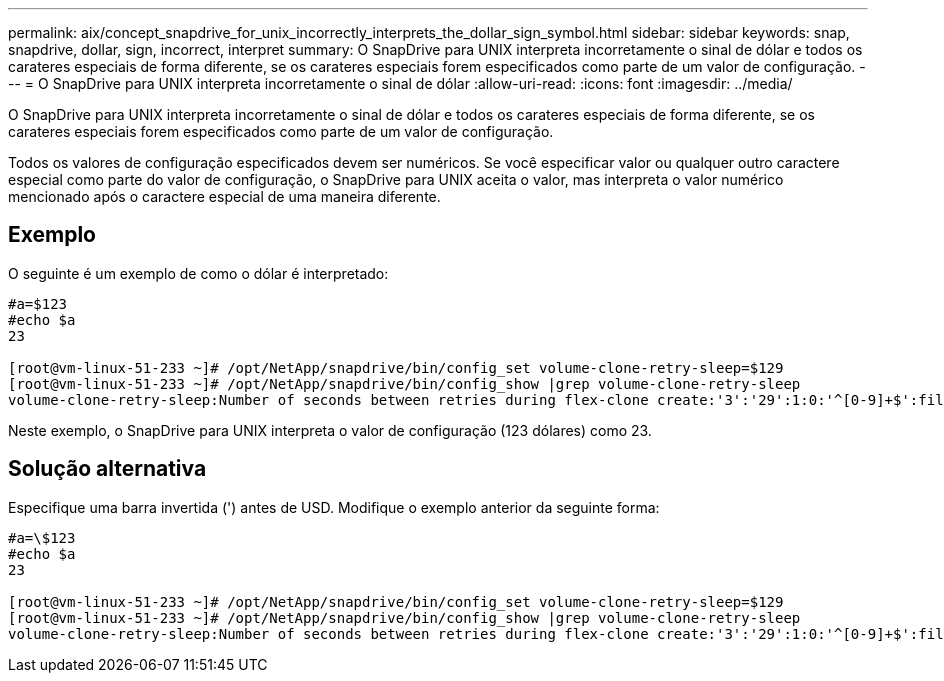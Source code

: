 ---
permalink: aix/concept_snapdrive_for_unix_incorrectly_interprets_the_dollar_sign_symbol.html 
sidebar: sidebar 
keywords: snap, snapdrive, dollar, sign, incorrect, interpret 
summary: O SnapDrive para UNIX interpreta incorretamente o sinal de dólar e todos os carateres especiais de forma diferente, se os carateres especiais forem especificados como parte de um valor de configuração. 
---
= O SnapDrive para UNIX interpreta incorretamente o sinal de dólar
:allow-uri-read: 
:icons: font
:imagesdir: ../media/


[role="lead"]
O SnapDrive para UNIX interpreta incorretamente o sinal de dólar e todos os carateres especiais de forma diferente, se os carateres especiais forem especificados como parte de um valor de configuração.

Todos os valores de configuração especificados devem ser numéricos. Se você especificar valor ou qualquer outro caractere especial como parte do valor de configuração, o SnapDrive para UNIX aceita o valor, mas interpreta o valor numérico mencionado após o caractere especial de uma maneira diferente.



== Exemplo

O seguinte é um exemplo de como o dólar é interpretado:

[listing]
----
#a=$123
#echo $a
23

[root@vm-linux-51-233 ~]# /opt/NetApp/snapdrive/bin/config_set volume-clone-retry-sleep=$129
[root@vm-linux-51-233 ~]# /opt/NetApp/snapdrive/bin/config_show |grep volume-clone-retry-sleep
volume-clone-retry-sleep:Number of seconds between retries during flex-clone create:'3':'29':1:0:'^[0-9]+$':filer
----
Neste exemplo, o SnapDrive para UNIX interpreta o valor de configuração (123 dólares) como 23.



== Solução alternativa

Especifique uma barra invertida (') antes de USD. Modifique o exemplo anterior da seguinte forma:

[listing]
----
#a=\$123
#echo $a
23

[root@vm-linux-51-233 ~]# /opt/NetApp/snapdrive/bin/config_set volume-clone-retry-sleep=$129
[root@vm-linux-51-233 ~]# /opt/NetApp/snapdrive/bin/config_show |grep volume-clone-retry-sleep
volume-clone-retry-sleep:Number of seconds between retries during flex-clone create:'3':'29':1:0:'^[0-9]+$':filer
----
